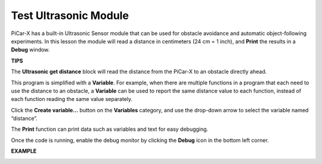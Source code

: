 Test Ultrasonic Module
==============================

PiCar-X has a built-in Ultrasonic Sensor module that can be used for obstacle avoidance and automatic object-following experiments. In this lesson the module will read a distance in centimeters (24 cm = 1 inch), and **Print** the results in a **Debug** window.

**TIPS**

.. image:: img/block/sp210512_114549.png 

The **Ultrasonic get distance** block will read the distance from the PiCar-X to an obstacle directly ahead.

.. image:: img/block/sp210512_114830.png

This program is simplified with a **Variable**. For example, when there are multiple functions in a program that each need to use the distance to an obstacle, a **Variable** can be used to report the same distance value to each function, instead of each function reading the same value separately.

.. image:: img/block/sp210512_114916.png

Click the **Create variable...** button on the **Variables** category, and use the drop-down arrow to select the variable named “distance”.

.. image:: img/block/sp210512_114945.png

The **Print** function can print data such as variables and text for easy debugging.

.. image:: img/block/debug_monitor.png

Once the code is running, enable the debug monitor by clicking the **Debug** icon in the bottom left corner.

**EXAMPLE**

.. image:: img/block/sp210512_115125.png